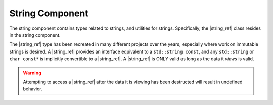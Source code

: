 String Component
================

.. default-domain:: cpp

.. |string_ref| replace:: :class:`string_ref <basic_string_ref\<T>>`

The string component contains types related to strings, and utilities for
strings. Specifically, the |string_ref| class resides in the
string component.

.. namespace:: core

.. class:: basic_string_ref<T>

   The |string_ref| type has been recreated in many different projects over the
   years, especially where work on immutable strings is desired. A |string_ref|
   provides an interface equivalent to a ``std::string const``, and any
   ``std::string`` or ``char const*`` is implicitly convertible to a
   |string_ref|. A |string_ref| is ONLY valid as long as the data it *views* is
   valid.

   .. warning:: Attempting to access a |string_ref| after the data it is
      viewing has been destructed will result in undefined behavior.

   .. type:: difference_type

      An alias of ``std::ptrdiff_t``

   .. type:: value_type

      An alias of ``T``

   .. type:: size_type

      An alias of ``std::size_t``

   .. type:: const_reference
             reference

      ``value_type const&``

   .. type:: const_pointer
             pointer

      ``value_type const*``

   .. type:: const_iterator
             iterator

      :type:`pointer`

   .. type:: const_reverse_iterator
             reverse_iterator

      ``std::reverse_iterator<const_iterator>``

   .. function:: basic_string_ref (std::string const& str)

      Constructs the object such that it views the entire contents of the given
      string.

      :postcondition: this->size() == str.size()

   .. function:: constexpr basic_string_ref (pointer str, size_type len)

      Constructs the object such that it views the given string and has a
      maximum length of the given length.

      :postcondition: this->size() == len

   .. function:: basic_string_ref (pointer str)

      Constructs the object such that it views the given string, and has a
      length of the entire null terminated string.

   .. function:: basic_string_ref (basic_string_ref const&)

      Copies the object given, such that they are equivalent in every
      way.

      .. note:: Because copying a |string_ref| is cheap, no move constructor is
         defined.

   .. function:: constexpr basic_string_ref ()

      Constructs the object to be empty.

      :postcondition: this->empty() == true

   .. function:: operator std::basic_string<T> () const

      Marked as *explicit*. Creates a new ``std::basic_string`` from the
      |string_ref|.

   .. function:: constexpr const_iterator begin () const noexcept
                 constexpr const_iterator end () const noexcept
                 constexpr const_iterator cbegin () const noexcept
                 constexpr const_iterator cend () const noexcept

   .. function:: const_reverse_iterator rbegin() const noexcept
                 const_reverse_iterator rend () const noexcept
                 const_reverse_iterator crbegin () const noexcept
                 const_reverse_iterator crend () const noexcept

   .. function:: constexpr size_type max_size () const noexcept

      :returns: :func:`size`

   .. function:: constexpr size_type length () const noexcept
                 constexpr size_type size () const noexcept

      :returns: Length of the object in terms of ``sizeof(T) * N``

   .. function:: constexpr bool empty () const noexcept

      :returns: Whether the object is a 'null view'

   .. function:: constexpr reference operator [] (size_type idx) const

      :returns: reference to the :type:`value_type` located at *idx*.

   .. function:: constexpr reference front () const

      :returns: reference to the :type:`value_type` located at the index 0.

   .. function:: constexpr reference back () const

      :returns: reference to the :type:`value_type` located at the end of the
                |string_ref|.

   .. function:: constexpr pointer data () const

      :returns: :type:`pointer` to the data viewed by the |string_ref|.
                This pointer is not guaranteed to be null terminated, and
                should be treated as such.

.. type:: string_ref

   A type alias for |string_ref| where ``T`` is ``char``.

.. type:: wstring_ref

   A type alias for |string_ref| where ``T`` is ``wchar_t``.

.. type:: u16string_ref

   A type alias for |string_ref| where ``T`` is ``char16_t``.

.. type:: u32string_ref

   A type alias for |string_ref| where ``T`` is ``char32_t``.
